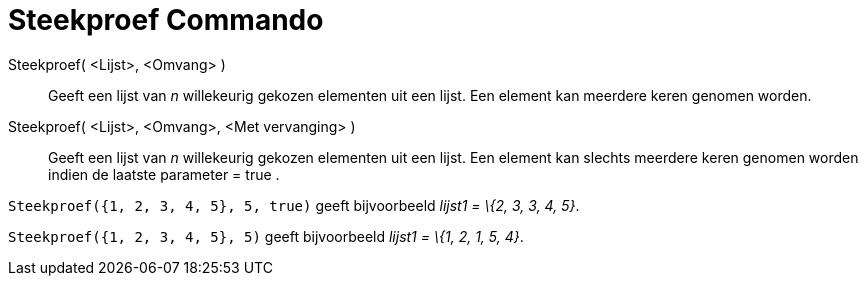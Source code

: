 = Steekproef Commando
:page-en: commands/Sample_Command
ifdef::env-github[:imagesdir: /nl/modules/ROOT/assets/images]

Steekproef( <Lijst>, <Omvang> )::
  Geeft een lijst van _n_ willekeurig gekozen elementen uit een lijst. Een element kan meerdere keren genomen worden.
Steekproef( <Lijst>, <Omvang>, <Met vervanging> )::
  Geeft een lijst van _n_ willekeurig gekozen elementen uit een lijst. Een element kan slechts meerdere keren genomen
  worden indien de laatste parameter = true .

[EXAMPLE]
====

`++Steekproef({1, 2, 3, 4, 5}, 5, true)++` geeft bijvoorbeeld _lijst1 = \{2, 3, 3, 4, 5}_.

====

[EXAMPLE]
====

`++Steekproef({1, 2, 3, 4, 5}, 5)++` geeft bijvoorbeeld _lijst1 = \{1, 2, 1, 5, 4}_.

====
